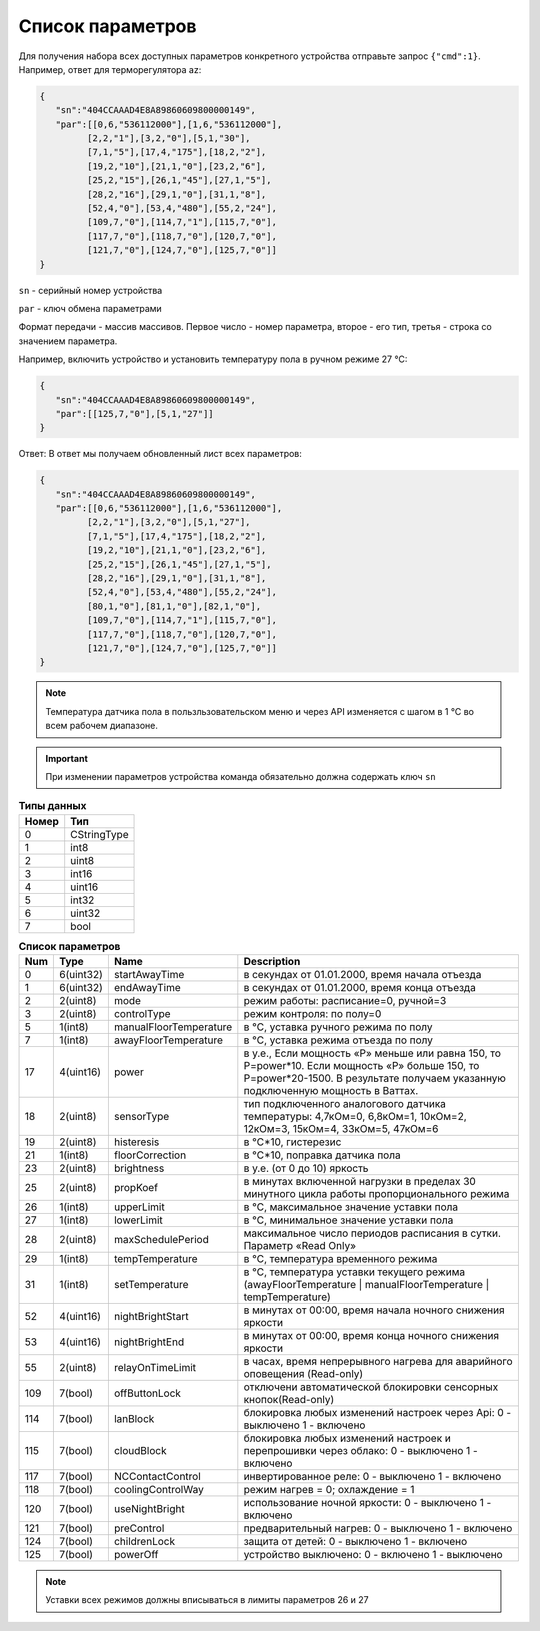 Список параметров
~~~~~~~~~~~~~~~~~

Для получения набора всех доступных параметров конкретного устройства отправьте запрос ``{"cmd":1}``. Например, ответ для терморегулятора az:



.. code-block:: json

   {
      "sn":"404CCAAAD4E8A89860609800000149",
      "par":[[0,6,"536112000"],[1,6,"536112000"],
            [2,2,"1"],[3,2,"0"],[5,1,"30"],
            [7,1,"5"],[17,4,"175"],[18,2,"2"],
            [19,2,"10"],[21,1,"0"],[23,2,"6"],
            [25,2,"15"],[26,1,"45"],[27,1,"5"],
            [28,2,"16"],[29,1,"0"],[31,1,"8"],
            [52,4,"0"],[53,4,"480"],[55,2,"24"],
            [109,7,"0"],[114,7,"1"],[115,7,"0"],
            [117,7,"0"],[118,7,"0"],[120,7,"0"],
            [121,7,"0"],[124,7,"0"],[125,7,"0"]]
   }

``sn`` - серийный номер устройства

``par`` - ключ обмена параметрами

Формат передачи - массив массивов. Первое число - номер параметра, второе - его тип, третья - строка со значением параметра.

Например, включить устройство и установить температуру пола в ручном режиме 27 °C: 

.. code-block:: json

   {
      "sn":"404CCAAAD4E8A89860609800000149",
      "par":[[125,7,"0"],[5,1,"27"]]
   }

Ответ:
В ответ мы получаем обновленный лист всех параметров:

.. code-block:: json

   {
      "sn":"404CCAAAD4E8A89860609800000149",
      "par":[[0,6,"536112000"],[1,6,"536112000"],
            [2,2,"1"],[3,2,"0"],[5,1,"27"],
            [7,1,"5"],[17,4,"175"],[18,2,"2"],
            [19,2,"10"],[21,1,"0"],[23,2,"6"],
            [25,2,"15"],[26,1,"45"],[27,1,"5"],
            [28,2,"16"],[29,1,"0"],[31,1,"8"],
            [52,4,"0"],[53,4,"480"],[55,2,"24"],
            [80,1,"0"],[81,1,"0"],[82,1,"0"],
            [109,7,"0"],[114,7,"1"],[115,7,"0"],
            [117,7,"0"],[118,7,"0"],[120,7,"0"],
            [121,7,"0"],[124,7,"0"],[125,7,"0"]]
   }

.. note::
   Температура датчика пола в пользльзовательском меню и через API изменяется с шагом в 1 °C во всем рабочем диапазоне. 

.. important::
   При изменении параметров устройства команда обязательно должна содержать ключ ``sn``

.. table:: **Типы данных**
   :widths: auto   

   =====   =====
   Номер    Тип
   =====   =====
   0       CStringType
   1       int8
   2        uint8
   3        int16
   4        uint16
   5         int32
   6        uint32
   7        bool
   =====   =====




.. table:: **Список параметров**
   :widths: auto
   
   ======   =============  =======================    =========================================================================================================================
   Num      Type           Name                       Description
   ======   =============  =======================    =========================================================================================================================
   0        6(uint32)      startAwayTime              в секундах от 01.01.2000, время начала отъезда
   1        6(uint32)      endAwayTime                в секундах от 01.01.2000, время конца отъезда
   2        2(uint8)       mode                       режим работы: расписание=0, ручной=3
   3        2(uint8)       controlType                режим контроля: по полу=0
   5        1(int8)        manualFloorTemperature     в °C, уставка ручного режима по полу
   7        1(int8)        awayFloorTemperature       в °C, уставка режима отъезда по полу
   17       4(uint16)      power                      в у.е., Если мощность «Р» меньше или равна 150, то P=power*10. Если мощность «Р» больше 150, то P=power*20-1500. В результате получаем указанную подключенную мощность в Ваттах. 
   18       2(uint8)       sensorType                 тип подключенного аналогового датчика температуры: 4,7кОм=0, 6,8кОм=1, 10кОм=2, 12кОм=3, 15кОм=4, 33кОм=5, 47кОм=6
   19       2(uint8)       histeresis                 в °C*10, гистерезис
   21       1(int8)        floorCorrection            в °C*10, поправка датчика пола
   23       2(uint8)       brightness                 в у.е. (от 0 до 10) яркость
   25       2(uint8)       propKoef                   в минутах включенной нагрузки в пределах 30 минутного цикла работы пропорционального режима
   26       1(int8)        upperLimit                 в °C, максимальное значение уставки пола
   27       1(int8)        lowerLimit                 в °C, минимальное значение уставки пола
   28       2(uint8)       maxSchedulePeriod          максимальное число периодов расписания в сутки. Параметр «Read Only»
   29       1(int8)        tempTemperature            в °C, температура временного режима
   31       1(int8)        setTemperature	      в °C, температура уставки текущего режима (awayFloorTemperature | manualFloorTemperature | tempTemperature)
   52       4(uint16)      nightBrightStart           в минутах от 00:00, время начала ночного снижения яркости
   53       4(uint16)      nightBrightEnd             в минутах от 00:00, время конца ночного снижения яркости
   55       2(uint8)       relayOnTimeLimit           в часах, время непрерывного нагрева для аварийного оповещения (Read-only)
   109      7(bool)        offButtonLock              отключени автоматической блокировки сенсорных кнопок(Read-only)	
   114      7(bool)        lanBlock                   блокировка любых изменений настроек через Api: 0 - выключено 1 - включено
   115      7(bool)        cloudBlock                 блокировка любых изменений настроек и перепрошивки через облако: 0 - выключено 1 - включено
   117      7(bool)        NCContactControl           инвертированное реле: 0 - выключено 1 - включено
   118      7(bool)        coolingControlWay          режим нагрев = 0; охлаждение = 1
   120      7(bool)        useNightBright  	      использование ночной яркости: 0 - выключено 1 - включено
   121      7(bool)        preControl                 предварительный нагрев: 0 - выключено 1 - включено
   124      7(bool)        childrenLock               защита от детей: 0 - выключено 1 - включено
   125      7(bool)        powerOff                   устройство выключено: 0 - включено 1 - выключено
   ======   =============  =======================    =========================================================================================================================



.. note::
   Уставки всех режимов должны вписываться в лимиты параметров 26 и 27
